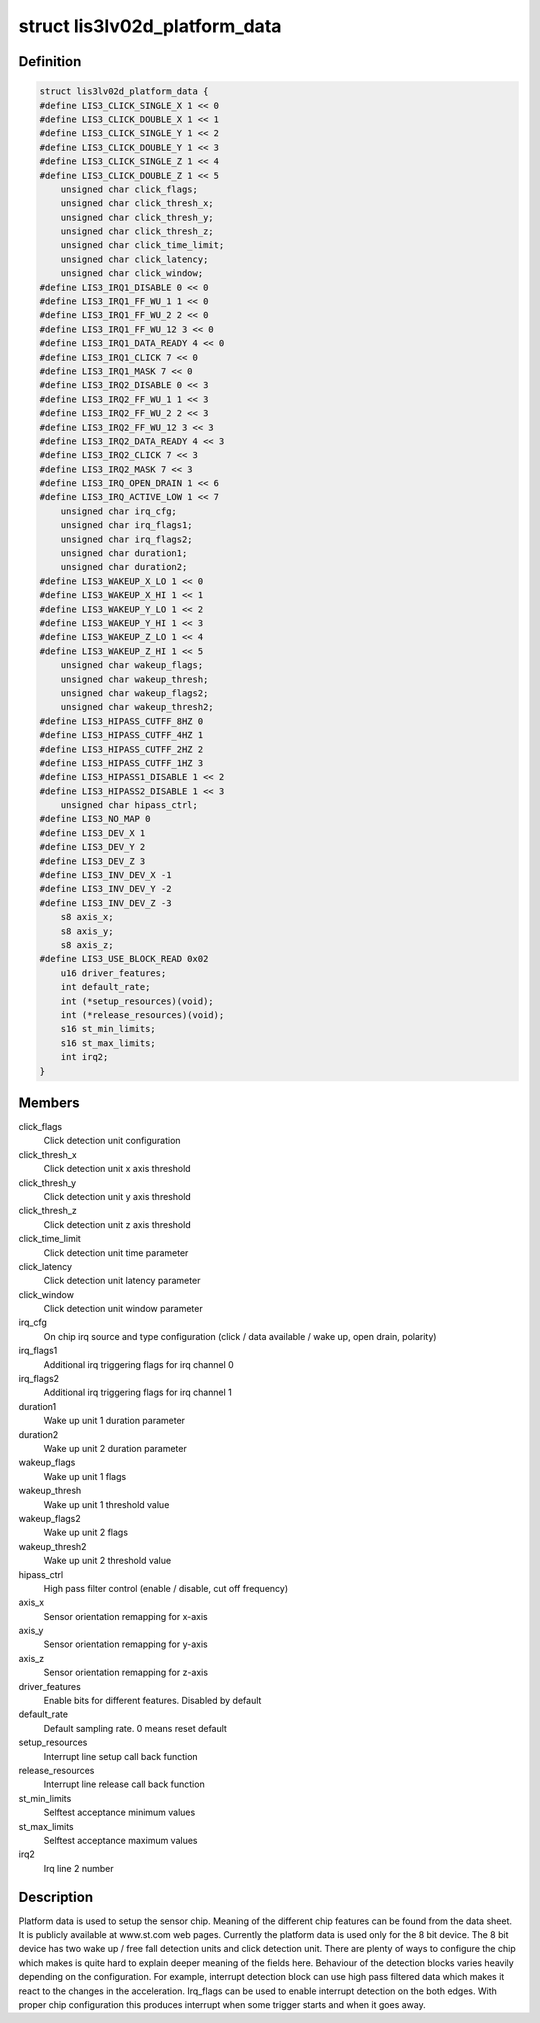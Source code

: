 .. -*- coding: utf-8; mode: rst -*-
.. src-file: include/linux/lis3lv02d.h

.. _`lis3lv02d_platform_data`:

struct lis3lv02d_platform_data
==============================

.. c:type:: struct lis3lv02d_platform_data

    lis3 chip family platform data

.. _`lis3lv02d_platform_data.definition`:

Definition
----------

.. code-block:: c

    struct lis3lv02d_platform_data {
    #define LIS3_CLICK_SINGLE_X 1 << 0
    #define LIS3_CLICK_DOUBLE_X 1 << 1
    #define LIS3_CLICK_SINGLE_Y 1 << 2
    #define LIS3_CLICK_DOUBLE_Y 1 << 3
    #define LIS3_CLICK_SINGLE_Z 1 << 4
    #define LIS3_CLICK_DOUBLE_Z 1 << 5
        unsigned char click_flags;
        unsigned char click_thresh_x;
        unsigned char click_thresh_y;
        unsigned char click_thresh_z;
        unsigned char click_time_limit;
        unsigned char click_latency;
        unsigned char click_window;
    #define LIS3_IRQ1_DISABLE 0 << 0
    #define LIS3_IRQ1_FF_WU_1 1 << 0
    #define LIS3_IRQ1_FF_WU_2 2 << 0
    #define LIS3_IRQ1_FF_WU_12 3 << 0
    #define LIS3_IRQ1_DATA_READY 4 << 0
    #define LIS3_IRQ1_CLICK 7 << 0
    #define LIS3_IRQ1_MASK 7 << 0
    #define LIS3_IRQ2_DISABLE 0 << 3
    #define LIS3_IRQ2_FF_WU_1 1 << 3
    #define LIS3_IRQ2_FF_WU_2 2 << 3
    #define LIS3_IRQ2_FF_WU_12 3 << 3
    #define LIS3_IRQ2_DATA_READY 4 << 3
    #define LIS3_IRQ2_CLICK 7 << 3
    #define LIS3_IRQ2_MASK 7 << 3
    #define LIS3_IRQ_OPEN_DRAIN 1 << 6
    #define LIS3_IRQ_ACTIVE_LOW 1 << 7
        unsigned char irq_cfg;
        unsigned char irq_flags1;
        unsigned char irq_flags2;
        unsigned char duration1;
        unsigned char duration2;
    #define LIS3_WAKEUP_X_LO 1 << 0
    #define LIS3_WAKEUP_X_HI 1 << 1
    #define LIS3_WAKEUP_Y_LO 1 << 2
    #define LIS3_WAKEUP_Y_HI 1 << 3
    #define LIS3_WAKEUP_Z_LO 1 << 4
    #define LIS3_WAKEUP_Z_HI 1 << 5
        unsigned char wakeup_flags;
        unsigned char wakeup_thresh;
        unsigned char wakeup_flags2;
        unsigned char wakeup_thresh2;
    #define LIS3_HIPASS_CUTFF_8HZ 0
    #define LIS3_HIPASS_CUTFF_4HZ 1
    #define LIS3_HIPASS_CUTFF_2HZ 2
    #define LIS3_HIPASS_CUTFF_1HZ 3
    #define LIS3_HIPASS1_DISABLE 1 << 2
    #define LIS3_HIPASS2_DISABLE 1 << 3
        unsigned char hipass_ctrl;
    #define LIS3_NO_MAP 0
    #define LIS3_DEV_X 1
    #define LIS3_DEV_Y 2
    #define LIS3_DEV_Z 3
    #define LIS3_INV_DEV_X -1
    #define LIS3_INV_DEV_Y -2
    #define LIS3_INV_DEV_Z -3
        s8 axis_x;
        s8 axis_y;
        s8 axis_z;
    #define LIS3_USE_BLOCK_READ 0x02
        u16 driver_features;
        int default_rate;
        int (*setup_resources)(void);
        int (*release_resources)(void);
        s16 st_min_limits;
        s16 st_max_limits;
        int irq2;
    }

.. _`lis3lv02d_platform_data.members`:

Members
-------

click_flags
    Click detection unit configuration

click_thresh_x
    Click detection unit x axis threshold

click_thresh_y
    Click detection unit y axis threshold

click_thresh_z
    Click detection unit z axis threshold

click_time_limit
    Click detection unit time parameter

click_latency
    Click detection unit latency parameter

click_window
    Click detection unit window parameter

irq_cfg
    On chip irq source and type configuration (click /
    data available / wake up, open drain, polarity)

irq_flags1
    Additional irq triggering flags for irq channel 0

irq_flags2
    Additional irq triggering flags for irq channel 1

duration1
    Wake up unit 1 duration parameter

duration2
    Wake up unit 2 duration parameter

wakeup_flags
    Wake up unit 1 flags

wakeup_thresh
    Wake up unit 1 threshold value

wakeup_flags2
    Wake up unit 2 flags

wakeup_thresh2
    Wake up unit 2 threshold value

hipass_ctrl
    High pass filter control (enable / disable, cut off
    frequency)

axis_x
    Sensor orientation remapping for x-axis

axis_y
    Sensor orientation remapping for y-axis

axis_z
    Sensor orientation remapping for z-axis

driver_features
    Enable bits for different features. Disabled by default

default_rate
    Default sampling rate. 0 means reset default

setup_resources
    Interrupt line setup call back function

release_resources
    Interrupt line release call back function

st_min_limits
    Selftest acceptance minimum values

st_max_limits
    Selftest acceptance maximum values

irq2
    Irq line 2 number

.. _`lis3lv02d_platform_data.description`:

Description
-----------

Platform data is used to setup the sensor chip. Meaning of the different
chip features can be found from the data sheet. It is publicly available
at www.st.com web pages. Currently the platform data is used
only for the 8 bit device. The 8 bit device has two wake up / free fall
detection units and click detection unit. There are plenty of ways to
configure the chip which makes is quite hard to explain deeper meaning of
the fields here. Behaviour of the detection blocks varies heavily depending
on the configuration. For example, interrupt detection block can use high
pass filtered data which makes it react to the changes in the acceleration.
Irq_flags can be used to enable interrupt detection on the both edges.
With proper chip configuration this produces interrupt when some trigger
starts and when it goes away.

.. This file was automatic generated / don't edit.

